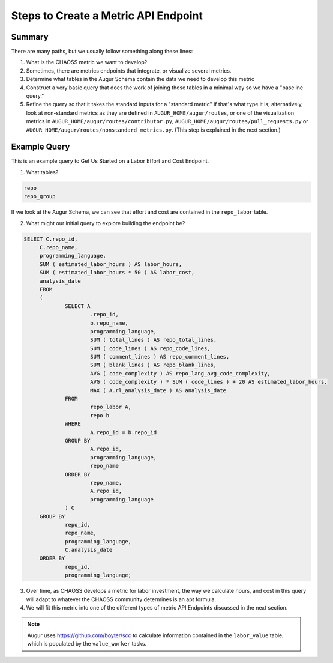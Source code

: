 Steps to Create a Metric API Endpoint
==========================================


Summary
---------------------------------------------------------------------------

There are many paths, but we usually follow something along these lines: 

1. What is the CHAOSS metric we want to develop? 
2. Sometimes, there are metrics endpoints that integrate, or visualize several metrics.
3. Determine what tables in the Augur Schema contain the data we need to develop this metric
4. Construct a very basic query that does the work of joining those tables in a minimal way so we have a "baseline query."
5. Refine the query so that it takes the standard inputs for a "standard metric" if that's what type it is; alternatively, look at non-standard metrics as they are defined in ``AUGUR_HOME/augur/routes``, or one of the visualization metrics in ``AUGUR_HOME/augur/routes/contributor.py``, ``AUGUR_HOME/augur/routes/pull_requests.py`` or ``AUGUR_HOME/augur/routes/nonstandard_metrics.py``. (This step is explained in the next section.)


Example Query 
---------------------------------------------------------------------

This is an example query to Get Us Started on a Labor Effort and Cost Endpoint.

1. What tables? 

.. code-block:: python 

   repo
   repo_group

If we look at the Augur Schema, we can see that effort and cost are contained in the ``repo_labor`` table. 

2. What might our initial query to explore building the endpoint be? 

.. code-block:: sql 

   SELECT C.repo_id,
	C.repo_name,
	programming_language,
	SUM ( estimated_labor_hours ) AS labor_hours,
	SUM ( estimated_labor_hours * 50 ) AS labor_cost,
	analysis_date 
	FROM
	(
		SELECT A
			.repo_id,
			b.repo_name,
			programming_language,
			SUM ( total_lines ) AS repo_total_lines,
			SUM ( code_lines ) AS repo_code_lines,
			SUM ( comment_lines ) AS repo_comment_lines,
			SUM ( blank_lines ) AS repo_blank_lines,
			AVG ( code_complexity ) AS repo_lang_avg_code_complexity,
			AVG ( code_complexity ) * SUM ( code_lines ) + 20 AS estimated_labor_hours,
			MAX ( A.rl_analysis_date ) AS analysis_date 
		FROM
			repo_labor A,
			repo b 
		WHERE
			A.repo_id = b.repo_id 
		GROUP BY
			A.repo_id,
			programming_language,
			repo_name 
		ORDER BY
			repo_name,
			A.repo_id,
			programming_language 
		) C 
	GROUP BY
		repo_id,
		repo_name,
		programming_language,
		C.analysis_date 
	ORDER BY
		repo_id,
		programming_language;

3. Over time, as CHAOSS develops a metric for labor investment, the way we calculate hours, and cost in this query will adapt to whatever the CHAOSS community determines is an apt formula.
4. We will fit this metric into one of the different types of metric API Endpoints discussed in the next section. 

.. note::

   Augur uses https://github.com/boyter/scc to calculate information contained in the ``labor_value`` table, which is populated by the ``value_worker`` tasks. 
